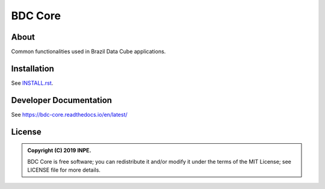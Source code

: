 ..
    This file is part of Python Module for BDC Core.
    Copyright (C) 2019 INPE.

    BDC Core is free software; you can redistribute it and/or modify it
    under the terms of the MIT License; see LICENSE file for more details.


========
BDC Core
========

.. image:: https://img.shields.io/badge/license-MIT-green
        :target: https://github.com//brazil-data-cube/bdc-core/blob/master/LICENSE
        :alt: Software License

.. image:: http://www.dpi.inpe.br/jenkins/view/brazil-data-cube/job/brazil-data-cube/job/bdc-core/badge/icon
        :target: http://www.dpi.inpe.br/jenkins/view/brazil-data-cube/job/brazil-data-cube/job/bdc-core
        :alt: Build Status

.. image:: https://img.shields.io/badge/lifecycle-experimental-orange.svg
        :target: https://www.tidyverse.org/lifecycle/#experimental
        :alt: Software Life Cycle

.. image:: https://img.shields.io/github/tag/brazil-data-cube/bdc-core.svg
        :target: https://github.com/brazil-data-cube/bdc-core/releases
        :alt: Release

.. image:: https://badges.gitter.im/brazil-data-cube/community.png
        :target: https://gitter.im/brazil-data-cube/community#
        :alt: Join the chat


About
=====

Common functionalities used in Brazil Data Cube applications.


Installation
============

See `INSTALL.rst <./INSTALL.rst>`_.


Developer Documentation
=======================

See https://bdc-core.readthedocs.io/en/latest/


License
=======

.. admonition::
    Copyright (C) 2019 INPE.

    BDC Core is free software; you can redistribute it and/or modify it
    under the terms of the MIT License; see LICENSE file for more details.
